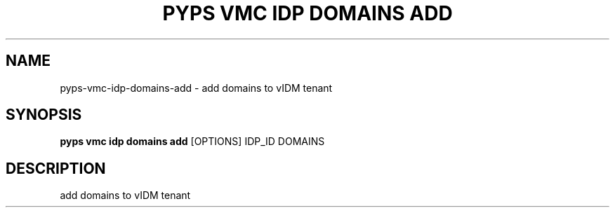 .TH "PYPS VMC IDP DOMAINS ADD" "1" "2023-03-21" "1.0.0" "pyps vmc idp domains add Manual"
.SH NAME
pyps\-vmc\-idp\-domains\-add \- add domains to vIDM tenant
.SH SYNOPSIS
.B pyps vmc idp domains add
[OPTIONS] IDP_ID DOMAINS
.SH DESCRIPTION
add domains to vIDM tenant
